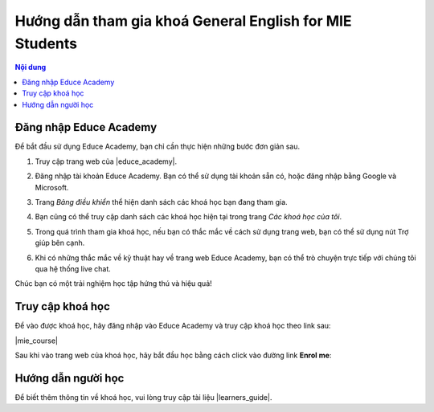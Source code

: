 .. _mie:

Hướng dẫn tham gia khoá General English for MIE Students
========================================================

.. contents:: Nội dung
   :local:

Đăng nhập Educe Academy
-----------------------

Để bắt đầu sử dụng Educe Academy, bạn chỉ cần thực hiện những bước đơn giản sau.

1. Truy cập trang web của |educe_academy|.

.. |educe_academy| raw:: html

   <a href="https://educe.academy/portal/" target="_blank">Educe Academy</a>

2. Đăng nhập tài khoản Educe Academy. Bạn có thể sử dụng tài khoản sẵn có, hoặc đăng nhập bằng Google và Microsoft.

.. image:: quickstart/login-auth0.png

3. Trang *Bảng điều khiển* thể hiện danh sách các khoá học bạn đang tham gia.

.. image:: quickstart/frontpage.png

4. Bạn cũng có thể truy cập danh sách các khoá học hiện tại trong trang *Các khoá học của tôi*.

.. image:: quickstart/mycourses.png

5. Trong quá trình tham gia khoá học, nếu bạn có thắc mắc về cách sử dụng trang web, bạn có thể sử dụng nút Trợ giúp bên cạnh.

.. image:: quickstart/help-button.png
   :align: center

6. Khi có những thắc mắc về kỹ thuật hay về trang web Educe Academy, bạn có thể trò chuyện trực tiếp với chúng tôi qua hệ thống live chat.

.. image:: quickstart/livechat.png
   :align: center

Chúc bạn có một trải nghiệm học tập hứng thú và hiệu quả!

Truy cập khoá học
-----------------

Để vào được khoá học, hãy đăng nhập vào Educe Academy và truy cập khoá học theo link sau:

|mie_course|

.. |mie_course| raw:: html

   <a href="https://educe.academy/portal/course/view.php?id=15" target="_blank">General English for MIE Students</a>

Sau khi vào trang web của khoá học, hãy bắt đầu học bằng cách click vào đường link **Enrol me**:

.. image:: mie/enrol.png

Hướng dẫn người học
-------------------

Để biết thêm thông tin về khoá học, vui lòng truy cập tài liệu |learners_guide|.

.. |learners_guide| raw:: html

   <a href="https://educe.academy/portal/mod/page/view.php?id=370" target="_blank">Hướng dẫn người học</a>
